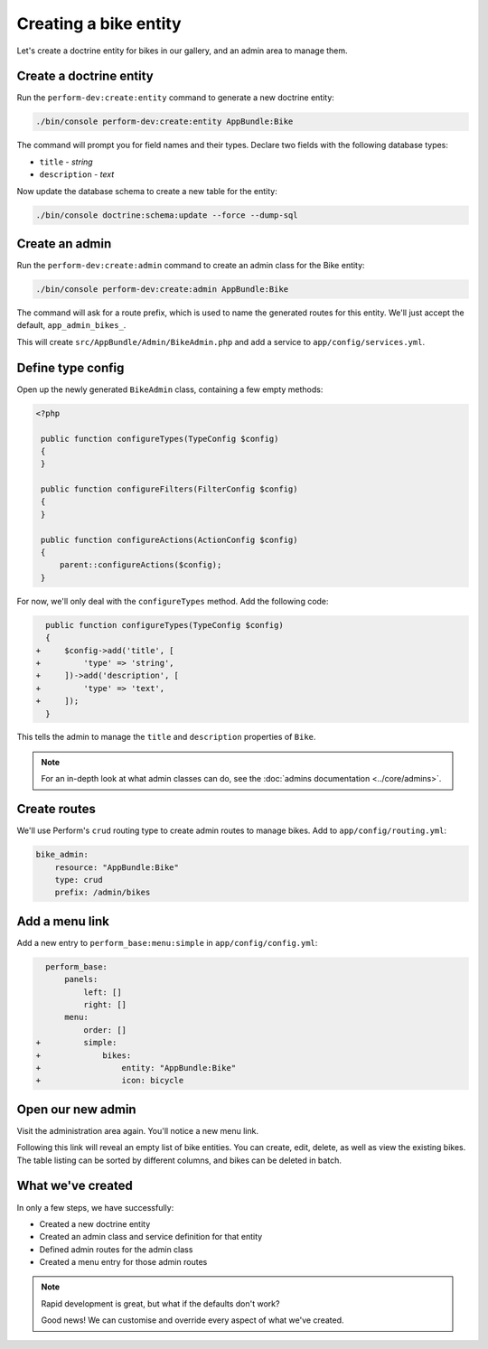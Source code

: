 Creating a bike entity
======================

Let's create a doctrine entity for bikes in our gallery, and an admin
area to manage them.

Create a doctrine entity
------------------------

Run the ``perform-dev:create:entity`` command to generate a new doctrine entity:

.. code-block:: bash

   ./bin/console perform-dev:create:entity AppBundle:Bike

The command will prompt you for field names and their types.
Declare two fields with the following database types:

* ``title`` - `string`
* ``description`` - `text`

Now update the database schema to create a new table for the entity:

.. code-block:: bash

   ./bin/console doctrine:schema:update --force --dump-sql

Create an admin
---------------

Run the ``perform-dev:create:admin`` command to create an admin class for the Bike entity:

.. code-block:: bash

   ./bin/console perform-dev:create:admin AppBundle:Bike

The command will ask for a route prefix, which is used to name the generated routes for this entity.
We'll just accept the default, ``app_admin_bikes_``.

This will create ``src/AppBundle/Admin/BikeAdmin.php`` and add a service to ``app/config/services.yml``.

Define type config
------------------

Open up the newly generated ``BikeAdmin`` class, containing a few empty methods:

.. code-block:: php

   <?php

    public function configureTypes(TypeConfig $config)
    {
    }

    public function configureFilters(FilterConfig $config)
    {
    }

    public function configureActions(ActionConfig $config)
    {
        parent::configureActions($config);
    }

For now, we'll only deal with the ``configureTypes`` method.
Add the following code:

.. code-block:: diff

      public function configureTypes(TypeConfig $config)
      {
    +     $config->add('title', [
    +         'type' => 'string',
    +     ])->add('description', [
    +         'type' => 'text',
    +     ]);
      }

This tells the admin to manage the ``title`` and ``description`` properties of ``Bike``.

.. note::

   For an in-depth look at what admin classes can do, see the :doc:`admins documentation <../core/admins>`.

Create routes
-------------

We'll use Perform's ``crud`` routing type to create admin routes to manage bikes.
Add to ``app/config/routing.yml``:

.. code-block:: yaml

    bike_admin:
        resource: "AppBundle:Bike"
        type: crud
        prefix: /admin/bikes

Add a menu link
---------------

Add a new entry to ``perform_base:menu:simple`` in ``app/config/config.yml``:

.. code-block:: diff

      perform_base:
          panels:
              left: []
              right: []
          menu:
              order: []
    +         simple:
    +             bikes:
    +                 entity: "AppBundle:Bike"
    +                 icon: bicycle

Open our new admin
------------------

Visit the administration area again. You'll notice a new menu link.

Following this link will reveal an empty list of bike entities.
You can create, edit, delete, as well as view the existing bikes.
The table listing can be sorted by different columns, and bikes can be deleted in batch.

What we've created
------------------

In only a few steps, we have successfully:

* Created a new doctrine entity
* Created an admin class and service definition for that entity
* Defined admin routes for the admin class
* Created a menu entry for those admin routes

.. note::
   Rapid development is great, but what if the defaults don't work?

   Good news! We can customise and override every aspect of what we've created.
